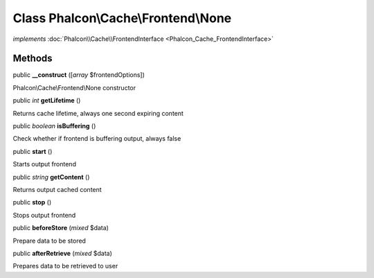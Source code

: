 Class **Phalcon\\Cache\\Frontend\\None**
========================================

*implements* :doc:`Phalcon\\Cache\\FrontendInterface <Phalcon_Cache_FrontendInterface>`

Methods
---------

public  **__construct** ([*array* $frontendOptions])

Phalcon\\Cache\\Frontend\\None constructor



public *int*  **getLifetime** ()

Returns cache lifetime, always one second expiring content



public *boolean*  **isBuffering** ()

Check whether if frontend is buffering output, always false



public  **start** ()

Starts output frontend



public *string*  **getContent** ()

Returns output cached content



public  **stop** ()

Stops output frontend



public  **beforeStore** (*mixed* $data)

Prepare data to be stored



public  **afterRetrieve** (*mixed* $data)

Prepares data to be retrieved to user



